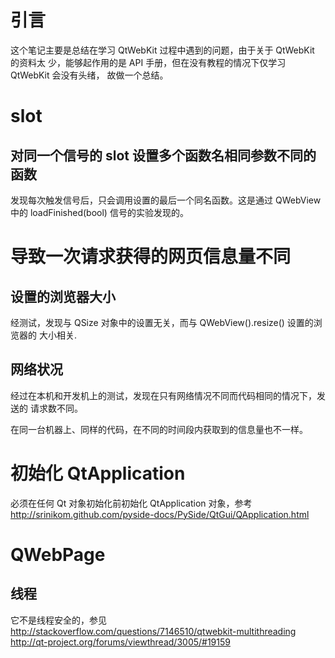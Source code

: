 * 引言
  这个笔记主要是总结在学习 QtWebKit 过程中遇到的问题，由于关于 QtWebKit 的资料太
  少，能够起作用的是 API 手册，但在没有教程的情况下仅学习 QtWebKit 会没有头绪，
  故做一个总结。
* slot
** 对同一个信号的 slot 设置多个函数名相同参数不同的函数
   发现每次触发信号后，只会调用设置的最后一个同名函数。这是通过 QWebView 中的
   loadFinished(bool) 信号的实验发现的。
* 导致一次请求获得的网页信息量不同
** 设置的浏览器大小
   经测试，发现与 QSize 对象中的设置无关，而与 QWebView().resize() 设置的浏览器的
   大小相关.
** 网络状况
   经过在本机和开发机上的测试，发现在只有网络情况不同而代码相同的情况下，发送的
   请求数不同。

   在同一台机器上、同样的代码，在不同的时间段内获取到的信息量也不一样。
* 初始化 QtApplication
  必须在任何 Qt 对象初始化前初始化 QtApplication 对象，参考
  http://srinikom.github.com/pyside-docs/PySide/QtGui/QApplication.html
* QWebPage
** 线程
   它不是线程安全的，参见
   http://stackoverflow.com/questions/7146510/qtwebkit-multithreading
   http://qt-project.org/forums/viewthread/3005/#19159

